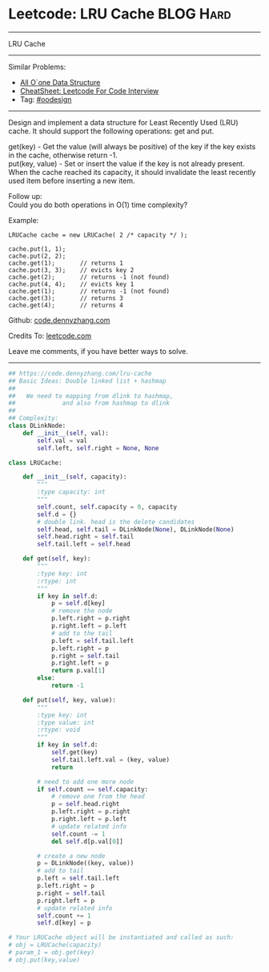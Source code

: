 * Leetcode: LRU Cache                                             :BLOG:Hard:
#+STARTUP: showeverything
#+OPTIONS: toc:nil \n:t ^:nil creator:nil d:nil
:PROPERTIES:
:type:     oodesign
:END:
---------------------------------------------------------------------
LRU Cache
---------------------------------------------------------------------
#+BEGIN_HTML
<a href="https://github.com/dennyzhang/code.dennyzhang.com/tree/master/problems/lru-cache"><img align="right" width="200" height="183" src="https://www.dennyzhang.com/wp-content/uploads/denny/watermark/github.png" /></a>
#+END_HTML
Similar Problems:
- [[https://code.dennyzhang.com/all-oone-data-structure][All O`one Data Structure]]
- [[https://cheatsheet.dennyzhang.com/cheatsheet-leetcode-A4][CheatSheet: Leetcode For Code Interview]]
- Tag: [[https://code.dennyzhang.com/review-oodesign][#oodesign]]
---------------------------------------------------------------------
Design and implement a data structure for Least Recently Used (LRU) cache. It should support the following operations: get and put.

get(key) - Get the value (will always be positive) of the key if the key exists in the cache, otherwise return -1.
put(key, value) - Set or insert the value if the key is not already present. When the cache reached its capacity, it should invalidate the least recently used item before inserting a new item.

Follow up:
Could you do both operations in O(1) time complexity?

Example:
#+BEGIN_EXAMPLE
LRUCache cache = new LRUCache( 2 /* capacity */ );

cache.put(1, 1);
cache.put(2, 2);
cache.get(1);       // returns 1
cache.put(3, 3);    // evicts key 2
cache.get(2);       // returns -1 (not found)
cache.put(4, 4);    // evicts key 1
cache.get(1);       // returns -1 (not found)
cache.get(3);       // returns 3
cache.get(4);       // returns 4
#+END_EXAMPLE

Github: [[https://github.com/dennyzhang/code.dennyzhang.com/tree/master/problems/lru-cache][code.dennyzhang.com]]

Credits To: [[https://leetcode.com/problems/lru-cache/description/][leetcode.com]]

Leave me comments, if you have better ways to solve.
---------------------------------------------------------------------

#+BEGIN_SRC python
## https://code.dennyzhang.com/lru-cache
## Basic Ideas: Double linked list + hashmap
##
##   We need to mapping from dlink to hashmap,
##             and also from hashmap to dlink
##
## Complexity:
class DLinkNode:
    def __init__(self, val):
        self.val = val
        self.left, self.right = None, None
    
class LRUCache:

    def __init__(self, capacity):
        """
        :type capacity: int
        """
        self.count, self.capacity = 0, capacity
        self.d = {}
        # double link. head is the delete candidates
        self.head, self.tail = DLinkNode(None), DLinkNode(None)
        self.head.right = self.tail
        self.tail.left = self.head
        
    def get(self, key):
        """
        :type key: int
        :rtype: int
        """
        if key in self.d:
            p = self.d[key]
            # remove the node
            p.left.right = p.right
            p.right.left = p.left
            # add to the tail
            p.left = self.tail.left
            p.left.right = p
            p.right = self.tail
            p.right.left = p
            return p.val[1]
        else:
            return -1

    def put(self, key, value):
        """
        :type key: int
        :type value: int
        :rtype: void
        """
        if key in self.d:
            self.get(key)
            self.tail.left.val = (key, value)
            return

        # need to add one more node
        if self.count == self.capacity:
            # remove one from the head
            p = self.head.right
            p.left.right = p.right
            p.right.left = p.left
            # update related info
            self.count -= 1
            del self.d[p.val[0]]

        # create a new node
        p = DLinkNode((key, value))
        # add to tail
        p.left = self.tail.left
        p.left.right = p
        p.right = self.tail
        p.right.left = p
        # update related info
        self.count += 1
        self.d[key] = p

# Your LRUCache object will be instantiated and called as such:
# obj = LRUCache(capacity)
# param_1 = obj.get(key)
# obj.put(key,value)
#+END_SRC

#+BEGIN_HTML
<div style="overflow: hidden;">
<div style="float: left; padding: 5px"> <a href="https://www.linkedin.com/in/dennyzhang001"><img src="https://www.dennyzhang.com/wp-content/uploads/sns/linkedin.png" alt="linkedin" /></a></div>
<div style="float: left; padding: 5px"><a href="https://github.com/dennyzhang"><img src="https://www.dennyzhang.com/wp-content/uploads/sns/github.png" alt="github" /></a></div>
<div style="float: left; padding: 5px"><a href="https://www.dennyzhang.com/slack" target="_blank" rel="nofollow"><img src="https://www.dennyzhang.com/wp-content/uploads/sns/slack.png" alt="slack"/></a></div>
</div>
#+END_HTML
